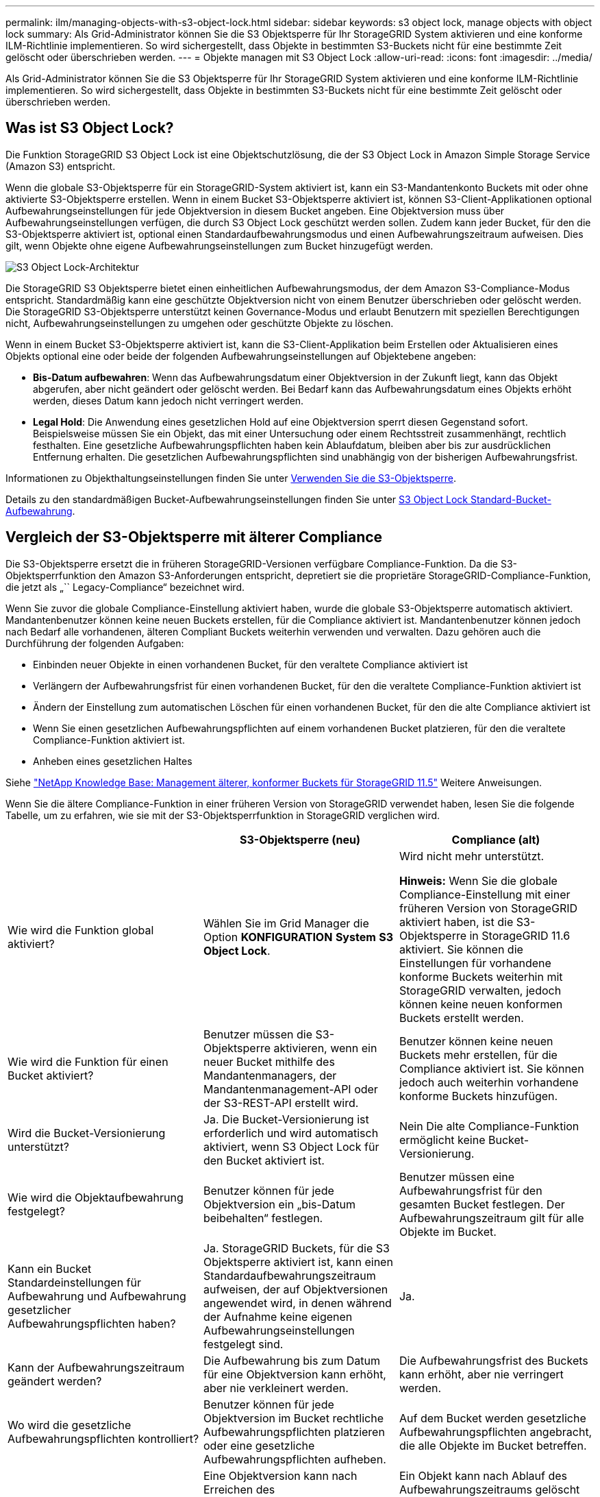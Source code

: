 ---
permalink: ilm/managing-objects-with-s3-object-lock.html 
sidebar: sidebar 
keywords: s3 object lock, manage objects with object lock 
summary: Als Grid-Administrator können Sie die S3 Objektsperre für Ihr StorageGRID System aktivieren und eine konforme ILM-Richtlinie implementieren. So wird sichergestellt, dass Objekte in bestimmten S3-Buckets nicht für eine bestimmte Zeit gelöscht oder überschrieben werden. 
---
= Objekte managen mit S3 Object Lock
:allow-uri-read: 
:icons: font
:imagesdir: ../media/


[role="lead"]
Als Grid-Administrator können Sie die S3 Objektsperre für Ihr StorageGRID System aktivieren und eine konforme ILM-Richtlinie implementieren. So wird sichergestellt, dass Objekte in bestimmten S3-Buckets nicht für eine bestimmte Zeit gelöscht oder überschrieben werden.



== Was ist S3 Object Lock?

Die Funktion StorageGRID S3 Object Lock ist eine Objektschutzlösung, die der S3 Object Lock in Amazon Simple Storage Service (Amazon S3) entspricht.

Wenn die globale S3-Objektsperre für ein StorageGRID-System aktiviert ist, kann ein S3-Mandantenkonto Buckets mit oder ohne aktivierte S3-Objektsperre erstellen. Wenn in einem Bucket S3-Objektsperre aktiviert ist, können S3-Client-Applikationen optional Aufbewahrungseinstellungen für jede Objektversion in diesem Bucket angeben. Eine Objektversion muss über Aufbewahrungseinstellungen verfügen, die durch S3 Object Lock geschützt werden sollen. Zudem kann jeder Bucket, für den die S3-Objektsperre aktiviert ist, optional einen Standardaufbewahrungsmodus und einen Aufbewahrungszeitraum aufweisen. Dies gilt, wenn Objekte ohne eigene Aufbewahrungseinstellungen zum Bucket hinzugefügt werden.

image::../media/s3_object_lock_architecture.png[S3 Object Lock-Architektur]

Die StorageGRID S3 Objektsperre bietet einen einheitlichen Aufbewahrungsmodus, der dem Amazon S3-Compliance-Modus entspricht. Standardmäßig kann eine geschützte Objektversion nicht von einem Benutzer überschrieben oder gelöscht werden. Die StorageGRID S3-Objektsperre unterstützt keinen Governance-Modus und erlaubt Benutzern mit speziellen Berechtigungen nicht, Aufbewahrungseinstellungen zu umgehen oder geschützte Objekte zu löschen.

Wenn in einem Bucket S3-Objektsperre aktiviert ist, kann die S3-Client-Applikation beim Erstellen oder Aktualisieren eines Objekts optional eine oder beide der folgenden Aufbewahrungseinstellungen auf Objektebene angeben:

* *Bis-Datum aufbewahren*: Wenn das Aufbewahrungsdatum einer Objektversion in der Zukunft liegt, kann das Objekt abgerufen, aber nicht geändert oder gelöscht werden. Bei Bedarf kann das Aufbewahrungsdatum eines Objekts erhöht werden, dieses Datum kann jedoch nicht verringert werden.
* *Legal Hold*: Die Anwendung eines gesetzlichen Hold auf eine Objektversion sperrt diesen Gegenstand sofort. Beispielsweise müssen Sie ein Objekt, das mit einer Untersuchung oder einem Rechtsstreit zusammenhängt, rechtlich festhalten. Eine gesetzliche Aufbewahrungspflichten haben kein Ablaufdatum, bleiben aber bis zur ausdrücklichen Entfernung erhalten. Die gesetzlichen Aufbewahrungspflichten sind unabhängig von der bisherigen Aufbewahrungsfrist.


Informationen zu Objekthaltungseinstellungen finden Sie unter xref:../s3/using-s3-object-lock.adoc[Verwenden Sie die S3-Objektsperre].

Details zu den standardmäßigen Bucket-Aufbewahrungseinstellungen finden Sie unter xref:../s3/use-s3-object-lock-default-bucket-retention.adoc[S3 Object Lock Standard-Bucket-Aufbewahrung].



== Vergleich der S3-Objektsperre mit älterer Compliance

Die S3-Objektsperre ersetzt die in früheren StorageGRID-Versionen verfügbare Compliance-Funktion. Da die S3-Objektsperrfunktion den Amazon S3-Anforderungen entspricht, depretiert sie die proprietäre StorageGRID-Compliance-Funktion, die jetzt als „`` Legacy-Compliance“ bezeichnet wird.

Wenn Sie zuvor die globale Compliance-Einstellung aktiviert haben, wurde die globale S3-Objektsperre automatisch aktiviert. Mandantenbenutzer können keine neuen Buckets erstellen, für die Compliance aktiviert ist. Mandantenbenutzer können jedoch nach Bedarf alle vorhandenen, älteren Compliant Buckets weiterhin verwenden und verwalten. Dazu gehören auch die Durchführung der folgenden Aufgaben:

* Einbinden neuer Objekte in einen vorhandenen Bucket, für den veraltete Compliance aktiviert ist
* Verlängern der Aufbewahrungsfrist für einen vorhandenen Bucket, für den die veraltete Compliance-Funktion aktiviert ist
* Ändern der Einstellung zum automatischen Löschen für einen vorhandenen Bucket, für den die alte Compliance aktiviert ist
* Wenn Sie einen gesetzlichen Aufbewahrungspflichten auf einem vorhandenen Bucket platzieren, für den die veraltete Compliance-Funktion aktiviert ist.
* Anheben eines gesetzlichen Haltes


Siehe https://kb.netapp.com/Advice_and_Troubleshooting/Hybrid_Cloud_Infrastructure/StorageGRID/How_to_manage_legacy_Compliant_buckets_in_StorageGRID_11.5["NetApp Knowledge Base: Management älterer, konformer Buckets für StorageGRID 11.5"^] Weitere Anweisungen.

Wenn Sie die ältere Compliance-Funktion in einer früheren Version von StorageGRID verwendet haben, lesen Sie die folgende Tabelle, um zu erfahren, wie sie mit der S3-Objektsperrfunktion in StorageGRID verglichen wird.

[cols="1a,1a,1a"]
|===
|  | S3-Objektsperre (neu) | Compliance (alt) 


 a| 
Wie wird die Funktion global aktiviert?
 a| 
Wählen Sie im Grid Manager die Option *KONFIGURATION* *System* *S3 Object Lock*.
 a| 
Wird nicht mehr unterstützt.

*Hinweis:* Wenn Sie die globale Compliance-Einstellung mit einer früheren Version von StorageGRID aktiviert haben, ist die S3-Objektsperre in StorageGRID 11.6 aktiviert. Sie können die Einstellungen für vorhandene konforme Buckets weiterhin mit StorageGRID verwalten, jedoch können keine neuen konformen Buckets erstellt werden.



 a| 
Wie wird die Funktion für einen Bucket aktiviert?
 a| 
Benutzer müssen die S3-Objektsperre aktivieren, wenn ein neuer Bucket mithilfe des Mandantenmanagers, der Mandantenmanagement-API oder der S3-REST-API erstellt wird.
 a| 
Benutzer können keine neuen Buckets mehr erstellen, für die Compliance aktiviert ist. Sie können jedoch auch weiterhin vorhandene konforme Buckets hinzufügen.



 a| 
Wird die Bucket-Versionierung unterstützt?
 a| 
Ja. Die Bucket-Versionierung ist erforderlich und wird automatisch aktiviert, wenn S3 Object Lock für den Bucket aktiviert ist.
 a| 
Nein Die alte Compliance-Funktion ermöglicht keine Bucket-Versionierung.



 a| 
Wie wird die Objektaufbewahrung festgelegt?
 a| 
Benutzer können für jede Objektversion ein „bis-Datum beibehalten“ festlegen.
 a| 
Benutzer müssen eine Aufbewahrungsfrist für den gesamten Bucket festlegen. Der Aufbewahrungszeitraum gilt für alle Objekte im Bucket.



 a| 
Kann ein Bucket Standardeinstellungen für Aufbewahrung und Aufbewahrung gesetzlicher Aufbewahrungspflichten haben?
 a| 
Ja. StorageGRID Buckets, für die S3 Objektsperre aktiviert ist, kann einen Standardaufbewahrungszeitraum aufweisen, der auf Objektversionen angewendet wird, in denen während der Aufnahme keine eigenen Aufbewahrungseinstellungen festgelegt sind.
 a| 
Ja.



 a| 
Kann der Aufbewahrungszeitraum geändert werden?
 a| 
Die Aufbewahrung bis zum Datum für eine Objektversion kann erhöht, aber nie verkleinert werden.
 a| 
Die Aufbewahrungsfrist des Buckets kann erhöht, aber nie verringert werden.



 a| 
Wo wird die gesetzliche Aufbewahrungspflichten kontrolliert?
 a| 
Benutzer können für jede Objektversion im Bucket rechtliche Aufbewahrungspflichten platzieren oder eine gesetzliche Aufbewahrungspflichten aufheben.
 a| 
Auf dem Bucket werden gesetzliche Aufbewahrungspflichten angebracht, die alle Objekte im Bucket betreffen.



 a| 
Wann können Objekte gelöscht werden?
 a| 
Eine Objektversion kann nach Erreichen des Aufbewahrungsdatums gelöscht werden, vorausgesetzt, das Objekt befindet sich nicht in der gesetzlichen Aufbewahrungspflichten.
 a| 
Ein Objekt kann nach Ablauf des Aufbewahrungszeitraums gelöscht werden, sofern der Bucket nicht unter der gesetzlichen Aufbewahrungspflichten liegt. Objekte können automatisch oder manuell gelöscht werden.



 a| 
Wird die Bucket-Lifecycle-Konfiguration unterstützt?
 a| 
Ja.
 a| 
Nein

|===
